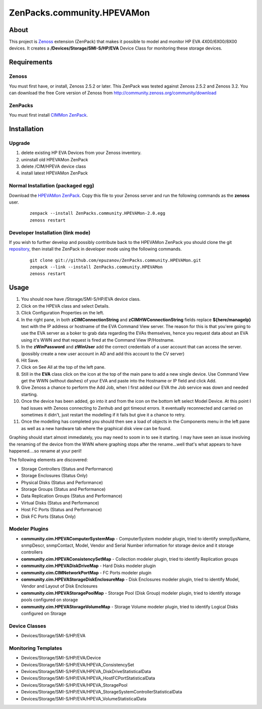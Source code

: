 ===========================
ZenPacks.community.HPEVAMon
===========================

About
=====

This project is `Zenoss <http://www.zenoss.com/>`_ extension (ZenPack) that
makes it possible to model and monitor HP EVA 4X00/6X00/8X00 devices. It
creates a **/Devices/Storage/SMI-S/HP/EVA** Device Class for monitoring these
storage devices.


Requirements
============

Zenoss
------

You must first have, or install, Zenoss 2.5.2 or later. This ZenPack was tested
against Zenoss 2.5.2 and Zenoss 3.2. You can download the free Core version of
Zenoss from http://community.zenoss.org/community/download

ZenPacks
--------

You must first install
`CIMMon ZenPack <http://community.zenoss.org/docs/DOC-5913>`_.

Installation
============

Upgrade
-------

#. delete existing HP EVA Devices from your Zenoss inventory.
#. uninstall old HPEVAMon ZenPack 
#. delete /CIM/HPEVA device class
#. install latest HPEVAMon ZenPack

Normal Installation (packaged egg)
----------------------------------

Download the `HPEVAMon ZenPack <http://community.zenoss.org/docs/DOC-5867>`_.
Copy this file to your Zenoss server and run the following commands as the
**zenoss** user.

    ::

        zenpack --install ZenPacks.community.HPEVAMon-2.0.egg
        zenoss restart

Developer Installation (link mode)
----------------------------------

If you wish to further develop and possibly contribute back to the HPEVAMon
ZenPack you should clone the git
`repository <https://github.com/epuzanov/ZenPacks.community.HPEVAMon>`_, then
install the ZenPack in developer mode using the following commands.

    ::

        git clone git://github.com/epuzanov/ZenPacks.community.HPEVAMon.git
        zenpack --link --install ZenPacks.community.HPEVAMon
        zenoss restart


Usage
=====

#. You should now have /Storage/SMI-S/HP/EVA device class.
#. Click on the HPEVA class and select Details.
#. Click Configuration Properties on the left.
#. In the right pane, in both **zCIMConnectionString** and
   **zCIMHWConnectionString** fields replace **${here/manageIp}** text with 
   the IP address or hostname of the EVA Command View server. The reason for
   this is that you'ere going to use the EVA server as a boker to grab data
   regarding the EVAs themselves, hence you request data about an EVA using it's
   WWN and that request is fired at the Command View IP/Hostname.
#. In the **zWinPassword** and **zWinUser** add the correct credentials of a
   user account that can access the server.  (possibly create a new user account
   in AD and add this account to the CV server)
#. Hit Save.
#. Click on See All at the top of the left pane.
#. Still in the **EVA** class click on the icon at the top of the main pane to
   add a new single device. Use Command View get the WWN (without dashes) of
   your EVA and paste into the Hostname or IP field and click Add.
#. Give Zenoss a chance to perform the Add Job, when I first added our EVA the
   Job service was down and needed starting.
#. Once the device has been added, go into it and from the icon on the bottom
   left select Model Device. At this point I had issues with Zenoss connecting
   to Zenhub and got timeout errors. It eventually reconnected and carried on
   sometimes it didn't, just restart the modelling if it fails but give it a
   chance to retry.
#. Once the modelling has completed you should then see a load of objects in
   the Components menu in the left pane as well as a new hardware tab where the
   graphical disk view can be found.

Graphing should start almost immediately, you may need to soom in to see it
starting. I may have seen an issue involving the renaming of the device from
the WWN where graphing stops after the rename...well that's what appears to
have happened....so rename at your peril!

The following elements are discovered:

- Storage Controllers (Status and Performance)
- Storage Enclosures (Status Only)
- Physical Disks (Status and Performance)
- Storage Groups (Status and Performance)
- Data Replication Groups  (Status and Performance)
- Virtual Disks (Status and Performance)
- Host FC Ports (Status and Performance)
- Disk FC Ports (Status Only)

Modeler Plugins
---------------

- **community.cim.HPEVAComputerSystemMap** - ComputerSystem modeler plugin, tried
  to identify snmpSysName, snmpDescr, snmpContact, Model, Vendor and Serial
  Number information for storage device and it storage controllers
- **community.cim.HPEVAConsistencySetMap** - Collection modeler plugin, tried to
  identify Replication groups
- **community.cim.HPEVADiskDriveMap** - Hard Disks modeler plugin
- **community.cim.CIMNetworkPortMap** - FC Ports modeler plugin
- **community.cim.HPEVAStorageDiskEnclosureMap** - Disk Enclosures modeler
  plugin, tried to identify Model, Vendor and Layout of Disk Enclosures
- **community.cim.HPEVAStoragePoolMap** - Storage Pool (Disk Group) modeler
  plugin, tried to identify storage pools configured on storage
- **community.cim.HPEVAStorageVolumeMap** - Storage Volume modeler plugin, tried
  to identify Logical Disks configured on Storage

Device Classes
--------------

- Devices/Storage/SMI-S/HP/EVA


Monitoring Templates
--------------------

- Devices/Storage/SMI-S/HP/EVA/Device
- Devices/Storage/SMI-S/HP/EVA/HPEVA_ConsistencySet
- Devices/Storage/SMI-S/HP/EVA/HPEVA_DiskDriveStatisticalData
- Devices/Storage/SMI-S/HP/EVA/HPEVA_HostFCPortStatisticalData
- Devices/Storage/SMI-S/HP/EVA/HPEVA_StoragePool
- Devices/Storage/SMI-S/HP/EVA/HPEVA_StorageSystemControllerStatisticalData
- Devices/Storage/SMI-S/HP/EVA/HPEVA_VolumeStatisticalData
